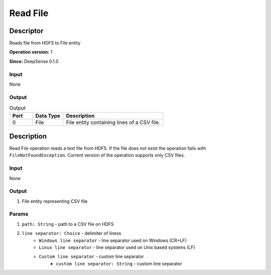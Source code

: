 .. Copyright (c) 2015, CodiLime Inc.

Read File
=========

==========
Descriptor
==========

Reads file from HDFS to File entity

**Operation version:** 1

**Since:** DeepSense 0.1.0

-----
Input
-----
None

------
Output
------

.. list-table:: Output
   :widths: 15 20 65
   :header-rows: 1

   * - Port
     - Data Type
     - Description
   * - 0
     - File
     - File entity containing lines of a CSV file.


===========
Description
===========
Read File operation reads a text file from HDFS. If the file does not exist the operation
fails with ``FileNotFoundException``.
Current version of the operation supports only CSV files.

-----
Input
-----
None

------
Output
------
1. File entity representing CSV file

------
Params
------
1. ``path: String`` - path to a CSV file on HDFS
2. ``line separator: Choice`` - delimiter of liness
      - ``Windows line separator`` - line separator used on Windows (CR+LF)
      - ``Linux line separator`` - line separator used on Unix based systems (LF)
      - ``Custom line separator`` - custom line separator
         - ``custom line separator: String`` - custom line separator
